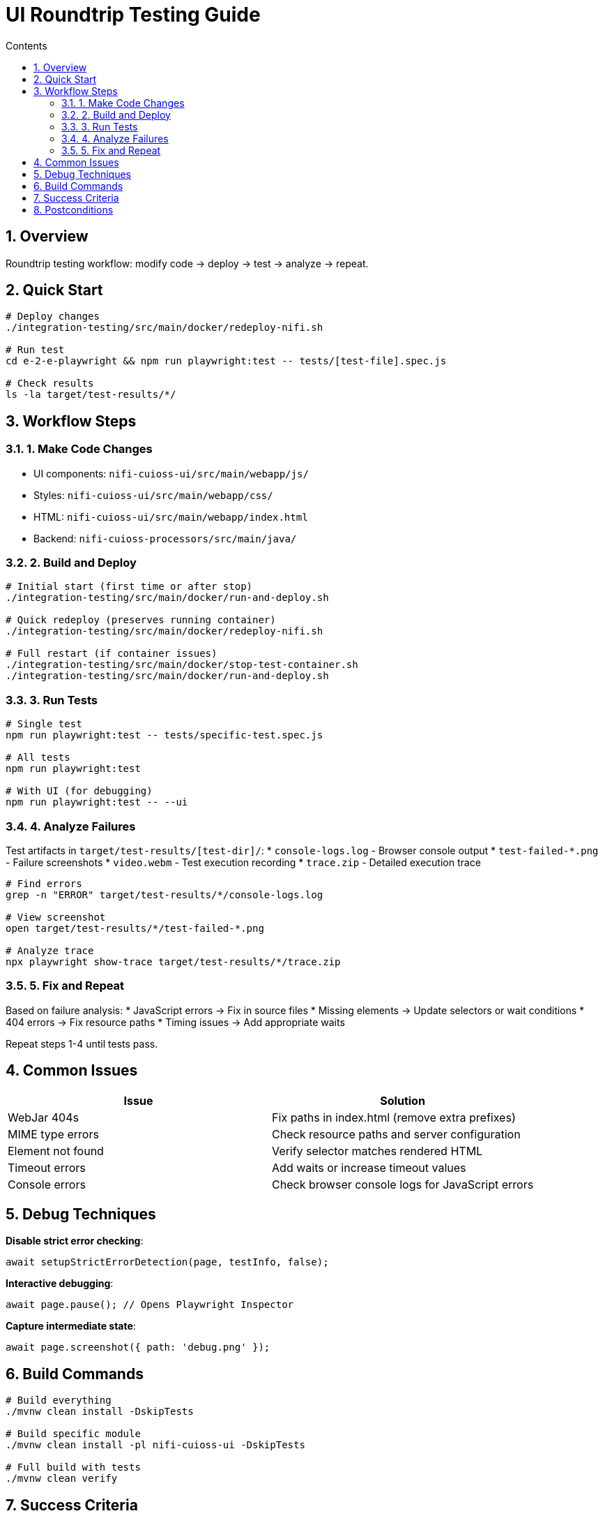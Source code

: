 = UI Roundtrip Testing Guide
:toc: left
:toclevels: 2
:toc-title: Contents
:sectnums:
:source-highlighter: highlight.js

== Overview

Roundtrip testing workflow: modify code → deploy → test → analyze → repeat.

== Quick Start

[source,bash]
----
# Deploy changes
./integration-testing/src/main/docker/redeploy-nifi.sh

# Run test
cd e-2-e-playwright && npm run playwright:test -- tests/[test-file].spec.js

# Check results
ls -la target/test-results/*/
----

== Workflow Steps

=== 1. Make Code Changes

* UI components: `nifi-cuioss-ui/src/main/webapp/js/`
* Styles: `nifi-cuioss-ui/src/main/webapp/css/`
* HTML: `nifi-cuioss-ui/src/main/webapp/index.html`
* Backend: `nifi-cuioss-processors/src/main/java/`

=== 2. Build and Deploy

[source,bash]
----
# Initial start (first time or after stop)
./integration-testing/src/main/docker/run-and-deploy.sh

# Quick redeploy (preserves running container)
./integration-testing/src/main/docker/redeploy-nifi.sh

# Full restart (if container issues)
./integration-testing/src/main/docker/stop-test-container.sh
./integration-testing/src/main/docker/run-and-deploy.sh
----

=== 3. Run Tests

[source,bash]
----
# Single test
npm run playwright:test -- tests/specific-test.spec.js

# All tests
npm run playwright:test

# With UI (for debugging)
npm run playwright:test -- --ui
----

=== 4. Analyze Failures

Test artifacts in `target/test-results/[test-dir]/`:
* `console-logs.log` - Browser console output
* `test-failed-*.png` - Failure screenshots
* `video.webm` - Test execution recording
* `trace.zip` - Detailed execution trace

[source,bash]
----
# Find errors
grep -n "ERROR" target/test-results/*/console-logs.log

# View screenshot
open target/test-results/*/test-failed-*.png

# Analyze trace
npx playwright show-trace target/test-results/*/trace.zip
----

=== 5. Fix and Repeat

Based on failure analysis:
* JavaScript errors → Fix in source files
* Missing elements → Update selectors or wait conditions
* 404 errors → Fix resource paths
* Timing issues → Add appropriate waits

Repeat steps 1-4 until tests pass.

== Common Issues

|===
| Issue | Solution

| WebJar 404s
| Fix paths in index.html (remove extra prefixes)

| MIME type errors  
| Check resource paths and server configuration

| Element not found
| Verify selector matches rendered HTML

| Timeout errors
| Add waits or increase timeout values

| Console errors
| Check browser console logs for JavaScript errors
|===

== Debug Techniques

**Disable strict error checking**:
[source,javascript]
----
await setupStrictErrorDetection(page, testInfo, false);
----

**Interactive debugging**:
[source,javascript]
----
await page.pause(); // Opens Playwright Inspector
----

**Capture intermediate state**:
[source,javascript]
----
await page.screenshot({ path: 'debug.png' });
----

== Build Commands

[source,bash]
----
# Build everything
./mvnw clean install -DskipTests

# Build specific module
./mvnw clean install -pl nifi-cuioss-ui -DskipTests

# Full build with tests
./mvnw clean verify
----

== Success Criteria

✓ All tests pass consistently  
✓ No console errors in browser  
✓ UI elements render correctly  
✓ Expected functionality works  

== Postconditions

Before committing changes, run final validation:

[source,bash]
----
# 1. Build entire project
./mvnw clean install

# 2. Run all E2E tests
./mvnw -B --no-transfer-progress clean verify -pl e-2-e-playwright -Pintegration-tests

# 3. If both pass → commit
git add .
git commit -m "feat: Description of changes"
----

Both commands must exit with code 0 before committing.